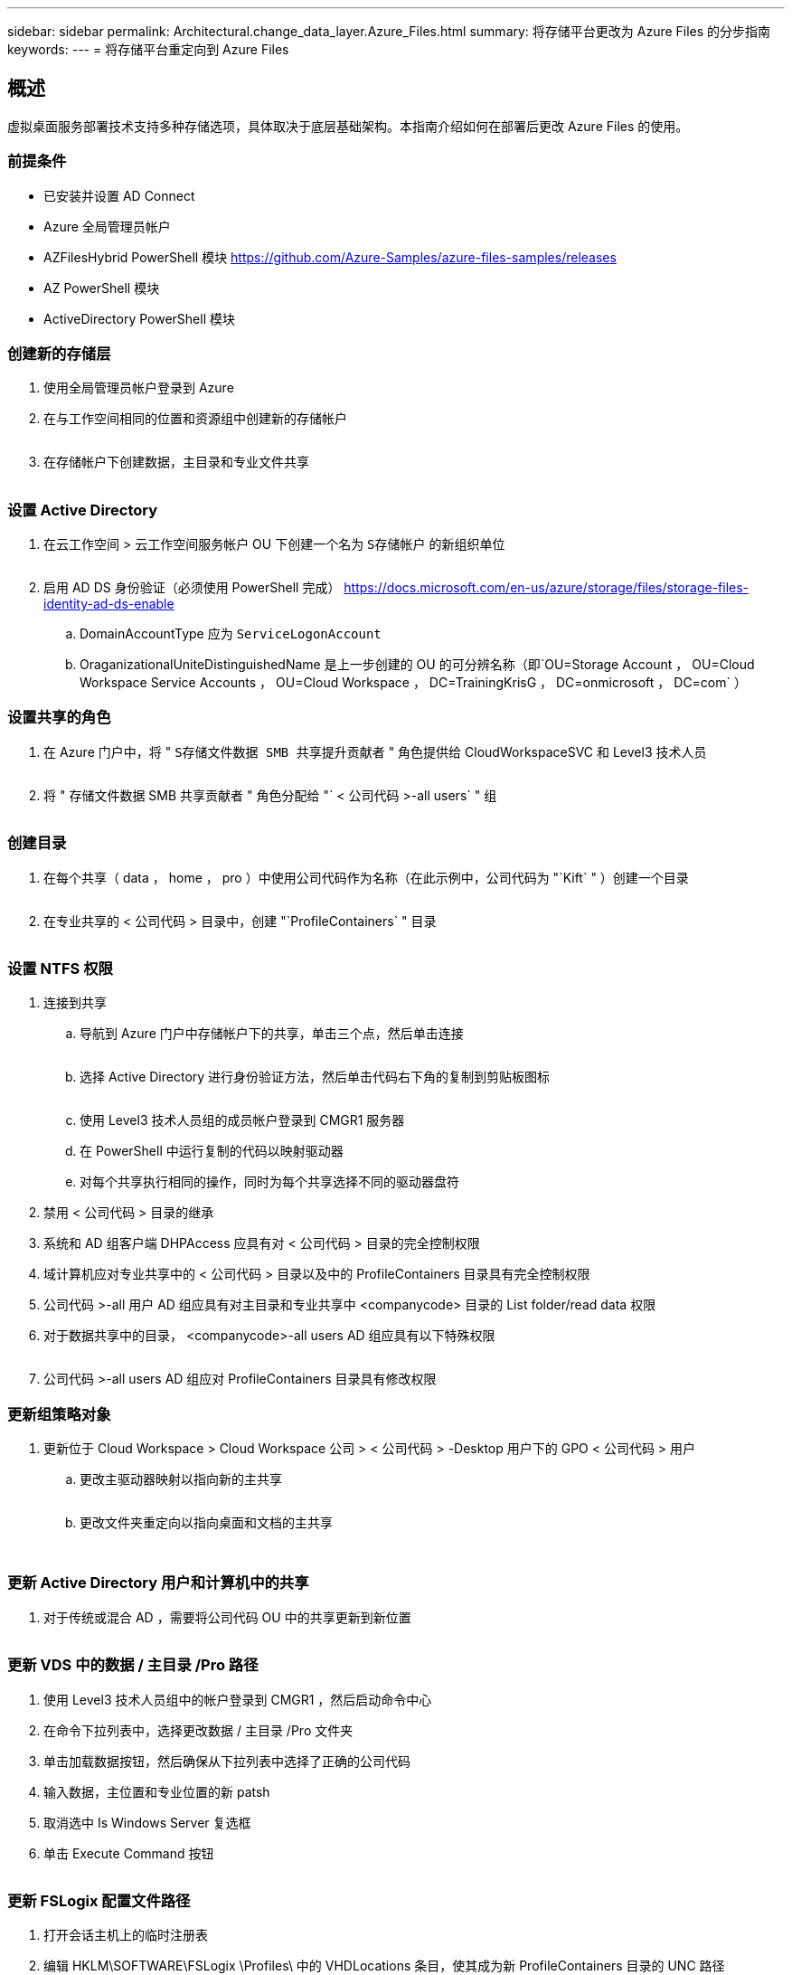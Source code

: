 ---
sidebar: sidebar 
permalink: Architectural.change_data_layer.Azure_Files.html 
summary: 将存储平台更改为 Azure Files 的分步指南 
keywords:  
---
= 将存储平台重定向到 Azure Files




== 概述

虚拟桌面服务部署技术支持多种存储选项，具体取决于底层基础架构。本指南介绍如何在部署后更改 Azure Files 的使用。



=== 前提条件

* 已安装并设置 AD Connect
* Azure 全局管理员帐户
* AZFilesHybrid PowerShell 模块 https://github.com/Azure-Samples/azure-files-samples/releases[]
* AZ PowerShell 模块
* ActiveDirectory PowerShell 模块




=== 创建新的存储层

. 使用全局管理员帐户登录到 Azure
. 在与工作空间相同的位置和资源组中创建新的存储帐户
+
image:Architectural.ChangeDataLayer.AzureFiles1.png[""]

. 在存储帐户下创建数据，主目录和专业文件共享
+
image:Architectural.ChangeDataLayer.AzureFiles2.png[""]





=== 设置 Active Directory

. 在云工作空间 > 云工作空间服务帐户 OU 下创建一个名为 `S存储帐户` 的新组织单位
+
image:Architectural.ChangeDataLayer.AzureFiles3.png[""]

. 启用 AD DS 身份验证（必须使用 PowerShell 完成） https://docs.microsoft.com/en-us/azure/storage/files/storage-files-identity-ad-ds-enable[]
+
.. DomainAccountType 应为 `ServiceLogonAccount`
.. OraganizationalUniteDistinguishedName 是上一步创建的 OU 的可分辨名称（即`OU=Storage Account ， OU=Cloud Workspace Service Accounts ， OU=Cloud Workspace ， DC=TrainingKrisG ， DC=onmicrosoft ， DC=com` ）






=== 设置共享的角色

. 在 Azure 门户中，将 " `S存储文件数据 SMB 共享提升贡献者` " 角色提供给 CloudWorkspaceSVC 和 Level3 技术人员
+
image:Architectural.ChangeDataLayer.AzureFiles4.png[""]

. 将 " 存储文件数据 SMB 共享贡献者 " 角色分配给 "` < 公司代码 >-all users` " 组
+
image:Architectural.ChangeDataLayer.AzureFiles5.png[""]





=== 创建目录

. 在每个共享（ data ， home ， pro ）中使用公司代码作为名称（在此示例中，公司代码为 "`Kift` " ）创建一个目录
+
image:Architectural.ChangeDataLayer.AzureFiles6.png[""]

. 在专业共享的 < 公司代码 > 目录中，创建 "`ProfileContainers` " 目录
+
image:Architectural.ChangeDataLayer.AzureFiles7.png[""]





=== 设置 NTFS 权限

. 连接到共享
+
.. 导航到 Azure 门户中存储帐户下的共享，单击三个点，然后单击连接
+
image:Architectural.ChangeDataLayer.AzureFiles8.png[""]

.. 选择 Active Directory 进行身份验证方法，然后单击代码右下角的复制到剪贴板图标
+
image:Architectural.ChangeDataLayer.AzureFiles9.png[""]

.. 使用 Level3 技术人员组的成员帐户登录到 CMGR1 服务器
.. 在 PowerShell 中运行复制的代码以映射驱动器
.. 对每个共享执行相同的操作，同时为每个共享选择不同的驱动器盘符


. 禁用 < 公司代码 > 目录的继承
. 系统和 AD 组客户端 DHPAccess 应具有对 < 公司代码 > 目录的完全控制权限
. 域计算机应对专业共享中的 < 公司代码 > 目录以及中的 ProfileContainers 目录具有完全控制权限
. 公司代码 >-all 用户 AD 组应具有对主目录和专业共享中 <companycode> 目录的 List folder/read data 权限
. 对于数据共享中的目录， <companycode>-all users AD 组应具有以下特殊权限
+
image:Architectural.ChangeDataLayer.AzureFiles10.png[""]

. 公司代码 >-all users AD 组应对 ProfileContainers 目录具有修改权限




=== 更新组策略对象

. 更新位于 Cloud Workspace > Cloud Workspace 公司 > < 公司代码 > -Desktop 用户下的 GPO < 公司代码 > 用户
+
.. 更改主驱动器映射以指向新的主共享
+
image:Architectural.ChangeDataLayer.AzureFiles11.png[""]

.. 更改文件夹重定向以指向桌面和文档的主共享
+
image:Architectural.ChangeDataLayer.AzureFiles12.png[""]

+
image:Architectural.ChangeDataLayer.AzureFiles13.png[""]







=== 更新 Active Directory 用户和计算机中的共享

. 对于传统或混合 AD ，需要将公司代码 OU 中的共享更新到新位置
+
image:Architectural.ChangeDataLayer.AzureFiles14.png[""]





=== 更新 VDS 中的数据 / 主目录 /Pro 路径

. 使用 Level3 技术人员组中的帐户登录到 CMGR1 ，然后启动命令中心
. 在命令下拉列表中，选择更改数据 / 主目录 /Pro 文件夹
. 单击加载数据按钮，然后确保从下拉列表中选择了正确的公司代码
. 输入数据，主位置和专业位置的新 patsh
. 取消选中 Is Windows Server 复选框
. 单击 Execute Command 按钮
+
image:Architectural.ChangeDataLayer.AzureFiles15.png[""]





=== 更新 FSLogix 配置文件路径

. 打开会话主机上的临时注册表
. 编辑 HKLM\SOFTWARE\FSLogix \Profiles\ 中的 VHDLocations 条目，使其成为新 ProfileContainers 目录的 UNC 路径
+
image:Architectural.ChangeDataLayer.AzureFiles16.png[""]





=== 配置备份

. 建议为新共享设置和配置备份策略
. 在同一资源组中创建新的恢复服务存储
. 导航到存储，然后在 Getting Started 下选择 Backup
. 选择 Azure 作为工作负载的运行位置，选择 Azure 文件共享作为要备份的内容，然后单击 Backukp
. 选择用于创建共享的存储帐户
. 添加要备份的共享
. 根据需要编辑和创建备份策略

